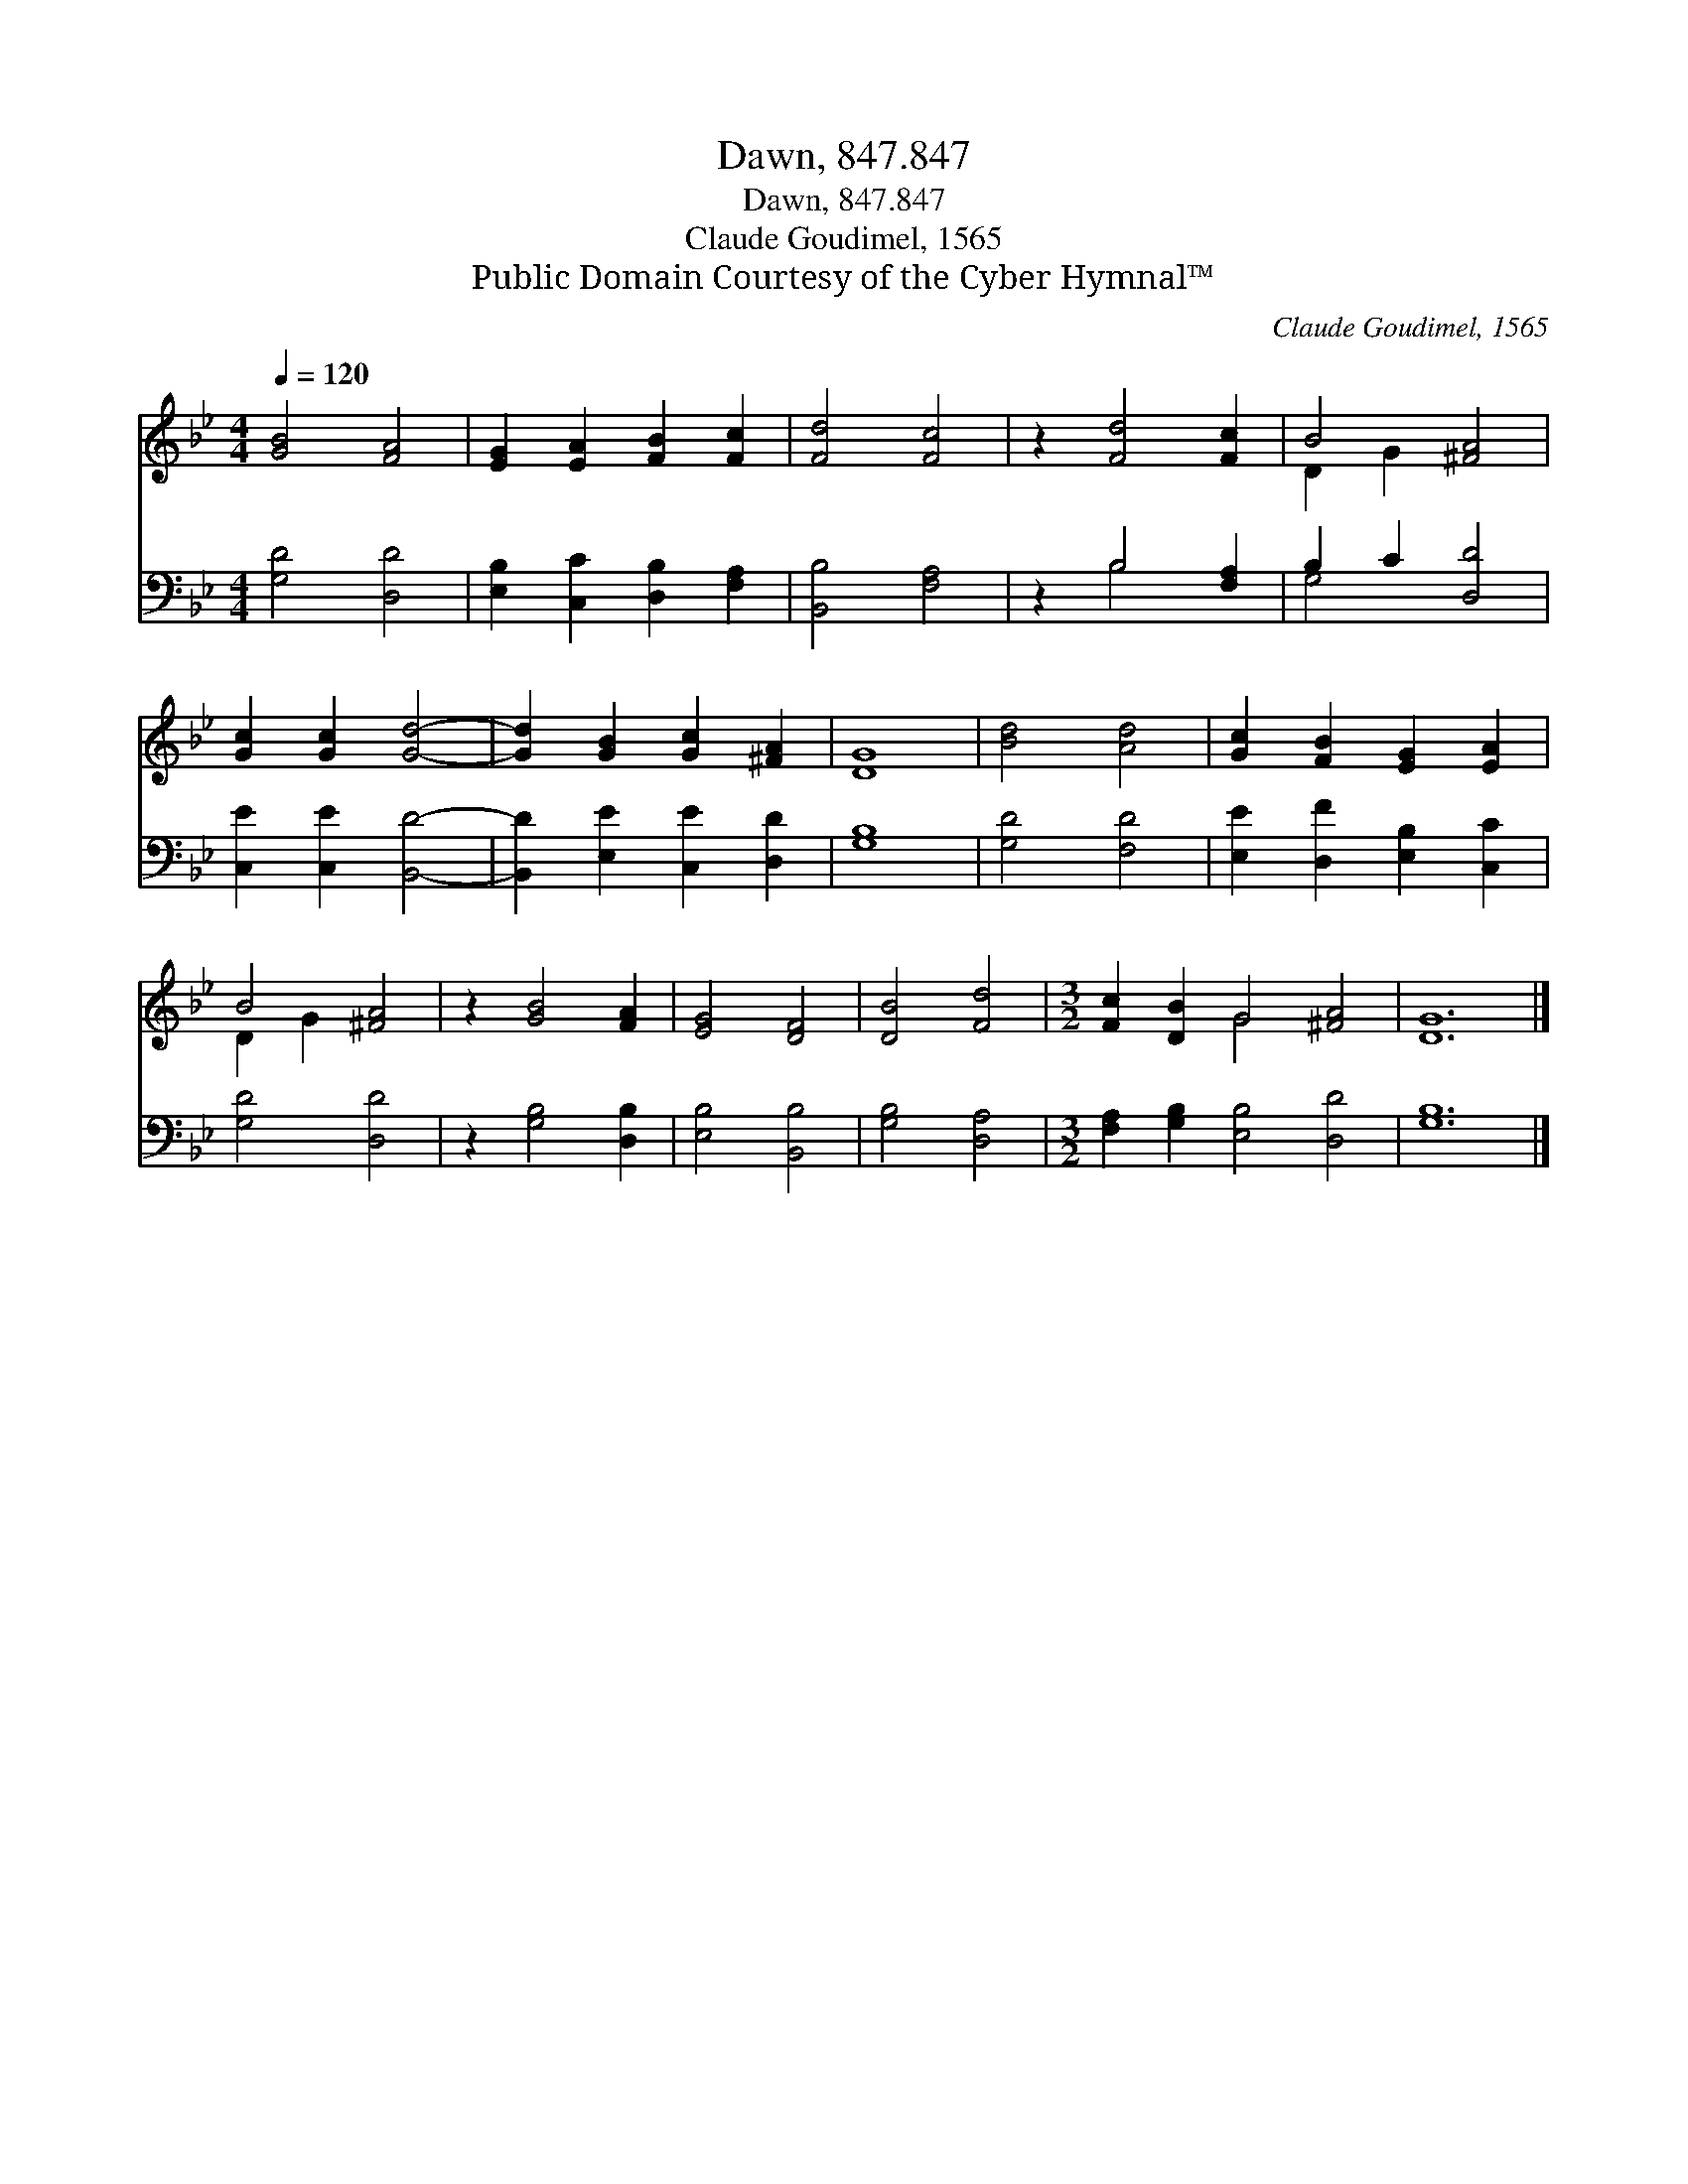 X:1
T:Dawn, 847.847
T:Dawn, 847.847
T:Claude Goudimel, 1565
T:Public Domain Courtesy of the Cyber Hymnal™
C:Claude Goudimel, 1565
Z:Public Domain
Z:Courtesy of the Cyber Hymnal™
%%score ( 1 2 ) ( 3 4 )
L:1/8
Q:1/4=120
M:4/4
K:Bb
V:1 treble 
V:2 treble 
V:3 bass 
V:4 bass 
V:1
 [GB]4 [FA]4 | [EG]2 [EA]2 [FB]2 [Fc]2 | [Fd]4 [Fc]4 | z2 [Fd]4 [Fc]2 | B4 [^FA]4 | %5
 [Gc]2 [Gc]2 [Gd]4- | [Gd]2 [GB]2 [Gc]2 [^FA]2 | [DG]8 | [Bd]4 [Ad]4 | [Gc]2 [FB]2 [EG]2 [EA]2 | %10
 B4 [^FA]4 | z2 [GB]4 [FA]2 | [EG]4 [DF]4 | [DB]4 [Fd]4 |[M:3/2] [Fc]2 [DB]2 G4 [^FA]4 | [DG]12 |] %16
V:2
 x8 | x8 | x8 | x8 | D2 G2 x4 | x8 | x8 | x8 | x8 | x8 | D2 G2 x4 | x8 | x8 | x8 | %14
[M:3/2] x4 G4 x4 | x12 |] %16
V:3
 [G,D]4 [D,D]4 | [E,B,]2 [C,C]2 [D,B,]2 [F,A,]2 | [B,,B,]4 [F,A,]4 | z2 B,4 [F,A,]2 | %4
 B,2 C2 [D,D]4 | [C,E]2 [C,E]2 [B,,D]4- | [B,,D]2 [E,E]2 [C,E]2 [D,D]2 | [G,B,]8 | [G,D]4 [F,D]4 | %9
 [E,E]2 [D,F]2 [E,B,]2 [C,C]2 | [G,D]4 [D,D]4 | z2 [G,B,]4 [D,B,]2 | [E,B,]4 [B,,B,]4 | %13
 [G,B,]4 [D,A,]4 |[M:3/2] [F,A,]2 [G,B,]2 [E,B,]4 [D,D]4 | [G,B,]12 |] %16
V:4
 x8 | x8 | x8 | x2 B,4 x2 | G,4 x4 | x8 | x8 | x8 | x8 | x8 | x8 | x8 | x8 | x8 |[M:3/2] x12 | %15
 x12 |] %16

